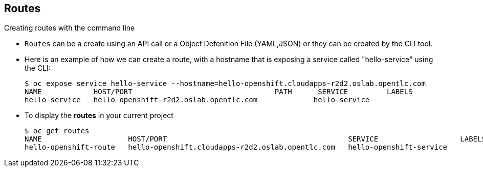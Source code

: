 == Routes
:noaudio:

.Creating routes with the command line

* `Routes` can be a create using an API call or a Object Defenition File
(YAML,JSON) or they can be created by the CLI tool.

* Here is an example of how we can create a route, with a hostname that is
exposing a service called "hello-service" using the CLI:
+
[source,bash]
----
$ oc expose service hello-service --hostname=hello-openshift.cloudapps-r2d2.oslab.opentlc.com
NAME            HOST/PORT                                 PATH      SERVICE         LABELS
hello-service   hello-openshift-r2d2.oslab.opentlc.com             hello-service
----

* To display the *routes* in your current project
+
----

$ oc get routes
NAME                    HOST/PORT                                          SERVICE                   LABELS
hello-openshift-route   hello-openshift.cloudapps-r2d2.oslab.opentlc.com   hello-openshift-service

----

ifdef::showscript[]

=== Transcript

As you can see,  we can use the *oc expose* command to create a `route` for
external access to our `service` Note that the route actually routes directly to
 the pods, not to the `service`. The route gets the pod connection details from
 the service.

endif::showscript[]

